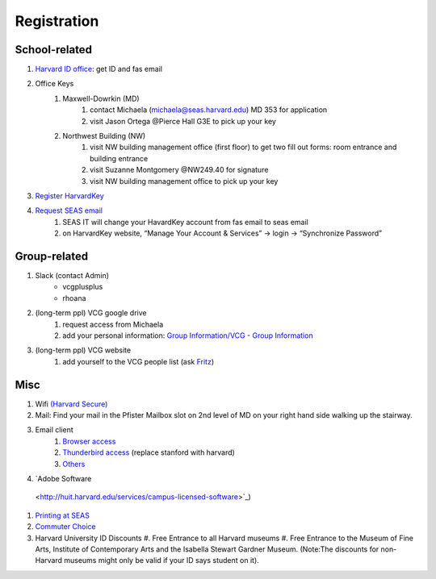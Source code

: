 Registration
========================

School-related
---------------
#. `Harvard ID office  <http://huid.harvard.edu/>`_: get ID and fas email
#. Office Keys
    #. Maxwell-Dowrkin (MD)
        #. contact Michaela (michaela@seas.harvard.edu) MD 353 for application
        #. visit Jason Ortega @Pierce Hall G3E to pick up your key
    #. Northwest Building (NW)
        #. visit NW building management office (first floor) to get two fill out forms: room entrance and building entrance
        #. visit Suzanne Montgomery @NW249.40 for signature
        #. visit NW building management office to pick up your key
#. `Register HarvardKey <https://key.harvard.edu/>`_
#. `Request SEAS email <https://password.seas.harvard.edu/itapps/apply/>`_
      #.  SEAS IT will change your HavardKey account from fas email to seas email
      #.  on HarvardKey website, “Manage Your Account & Services” -> login -> “Synchronize Password”

Group-related
--------------
#. Slack (contact Admin)
    - vcgplusplus
    - rhoana
#. (long-term ppl) VCG google drive
    #. request access from Michaela
    #. add your personal information: `Group Information/VCG - Group Information <https://docs.google.com/spreadsheet/ccc?key=0AtePNvrCJCcedEtVdjlMV0tKWmVBamI4N25fTjdVelE&usp=drive_web#gid=0>`_
#. (long-term ppl) VCG website
    #. add yourself to the VCG people list (ask `Fritz <https://lekschas.de/>`_)

Misc
-----------
#. Wifi `(Harvard Secure) <http://wifi.harvard.edu/harvard-secure.html>`_
#. Mail: Find your mail in the Pfister Mailbox slot on 2nd level of MD on your right hand side walking up the stairway.
#. Email client
    #. `Browser access <https://outlook.office.com/owa/?realm=harvard.edu>`_
    #. `Thunderbird access <https://uit.stanford.edu/service/office365/configure/thunderbird>`_ (replace stanford with harvard)
    #. `Others <https://www.seas.harvard.edu/computing-office/email/set-up-email-client>`_
#. `Adobe Software
  <http://huit.harvard.edu/services/campus-licensed-software>`_)
#. `Printing at SEAS <https://www.seas.harvard.edu/computing-office/printing/public-network-printers>`_
#. `Commuter Choice <http://www.transportation.harvard.edu/commuterchoice>`_
#. Harvard University ID Discounts
   #. Free Entrance to all Harvard museums
   #. Free Entrance to the Museum of Fine Arts, Institute of Contemporary Arts and the Isabella Stewart Gardner Museum. (Note:The discounts for non-Harvard museums might only be valid if your ID says student on it).
